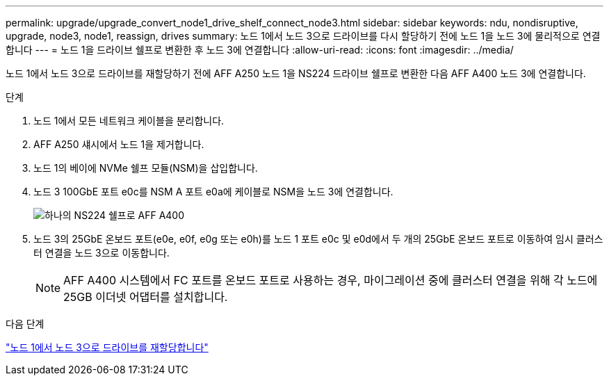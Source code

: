 ---
permalink: upgrade/upgrade_convert_node1_drive_shelf_connect_node3.html 
sidebar: sidebar 
keywords: ndu, nondisruptive, upgrade, node3, node1, reassign, drives 
summary: 노드 1에서 노드 3으로 드라이브를 다시 할당하기 전에 노드 1을 노드 3에 물리적으로 연결합니다 
---
= 노드 1을 드라이브 쉘프로 변환한 후 노드 3에 연결합니다
:allow-uri-read: 
:icons: font
:imagesdir: ../media/


[role="lead"]
노드 1에서 노드 3으로 드라이브를 재할당하기 전에 AFF A250 노드 1을 NS224 드라이브 쉘프로 변환한 다음 AFF A400 노드 3에 연결합니다.

.단계
. 노드 1에서 모든 네트워크 케이블을 분리합니다.
. AFF A250 섀시에서 노드 1을 제거합니다.
. 노드 1의 베이에 NVMe 쉘프 모듈(NSM)을 삽입합니다.
. 노드 3 100GbE 포트 e0c를 NSM A 포트 e0a에 케이블로 NSM을 노드 3에 연결합니다.
+
image:a400_with_ns224_shelf.PNG["하나의 NS224 쉘프로 AFF A400"]

. 노드 3의 25GbE 온보드 포트(e0e, e0f, e0g 또는 e0h)를 노드 1 포트 e0c 및 e0d에서 두 개의 25GbE 온보드 포트로 이동하여 임시 클러스터 연결을 노드 3으로 이동합니다.
+

NOTE: AFF A400 시스템에서 FC 포트를 온보드 포트로 사용하는 경우, 마이그레이션 중에 클러스터 연결을 위해 각 노드에 25GB 이더넷 어댑터를 설치합니다.



.다음 단계
link:upgrade_reassign_drives_node1_to_node3.html["노드 1에서 노드 3으로 드라이브를 재할당합니다"]
